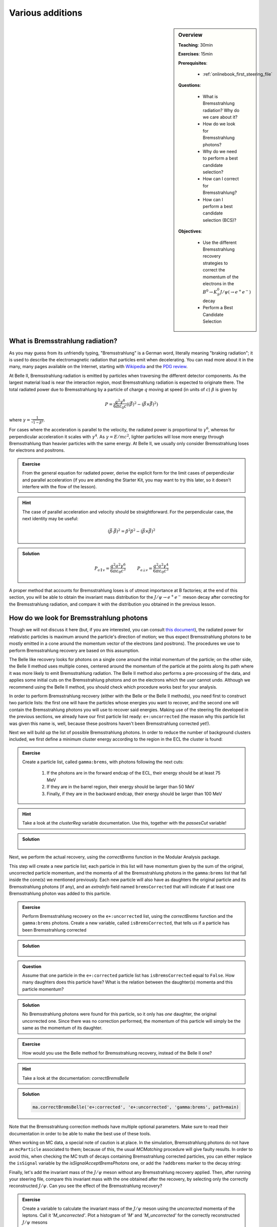 .. _onlinebook_various_additions:

Various additions
=================

.. sidebar:: Overview
    :class: overview

    **Teaching**: 30min

    **Exercises**: 15min

    **Prerequisites**:

        * :ref:`onlinebook_first_steering_file`

    **Questions**:

        * What is Bremsstrahlung radiation? Why do we care about it?
        * How do we look for Bremsstrahlung photons?
        * Why do we need to perform a best candidate selection?
        * How can I correct for Bremsstrahlung?
        * How can I perform a best candidate selection (BCS)?

    **Objectives**:

        * Use the different Bremsstrahlung recovery strategies to correct the
          momentum of the electrons in the
          :math:`B^0 \to K_S^0 J/\psi\left(\to e^+ e^-\right)` decay
        * Perform a Best Candidate Selection

What is Bremsstrahlung radiation?
---------------------------------

As you may guess from its unfriendly typing, "Bremsstrahlung" is a German word,
literally meaning "braking radiation"; it is used to describe the
electromagnetic radiation that particles emit when decelerating.
You can read more about it in the many, many pages available on the Internet,
starting with `Wikipedia <https://en.wikipedia.org/wiki/Bremsstrahlung>`_
and the `PDG review <https://pdg.lbl.gov/2020/reviews/rpp2020-rev-passage-particles-matter.pdf>`_.

At Belle II, Bremsstrahlung radiation is emitted by particles when traversing the
different detector components. As the largest material load is near the
interaction region, most Bremsstrahlung radiation is expected to originate
there. The total radiated power due to Bremsstrahlung by a particle of charge
:math:`q` moving at speed (in units of :math:`c`) :math:`\beta` is given by

.. math::

        P = \frac{q^2\gamma^6}{6\pi\varepsilon_0 c}
        \left(
            \left(\dot{\vec{\beta}}\right)^2 -
            \left(\vec{\beta} \times \dot{\vec{\beta}}\right)^2
        \right)

where :math:`\gamma = \frac{1}{\sqrt{1-\beta^2}}`.

For cases where the acceleration is parallel to the velocity, the radiated power
is proportional to :math:`\gamma^6`, whereas for perpendicular acceleration it
scales with :math:`\gamma^4`.
As :math:`\gamma = E/mc^2`, lighter particles will lose more energy through
Bremsstrahlung than heavier particles with the same energy.
At Belle II, we usually only consider Bremsstrahlung loses for electrons and
positrons.

.. admonition:: Exercise
   :class: exercise stacked

   From the general equation for radiated power, derive the explicit form for
   the limit cases of perpendicular and parallel acceleration (if you are
   attending the Starter Kit, you may want to try this later, so it doesn't
   interfere with the flow of the lesson).

.. admonition:: Hint
   :class: toggle xhint stacked

   The case of parallel acceleration and velocity should be straightforward. For
   the perpendicular case, the next identity may be useful:

   .. math::

        \left(\vec{\beta}\cdot \dot{\vec{\beta}}\right)^2 =
        \dot{\beta}^2\beta^2 - \left(\vec{\beta} \times \dot{\vec{\beta}}\right)^2

.. admonition:: Solution
   :class: toggle solution

   .. math::

        P_{a\parallel v} =
        \frac{q^2a^2\gamma^6}{6\pi\varepsilon_0c^3} \hspace{1cm} P_{a\bot v} =
        \frac{q^2a^2\gamma^4}{6\pi\varepsilon_0c^3}

A proper method that accounts for Bremsstrahlung loses is of utmost importance
at B factories; at the end of this section, you will be able to obtain the
invariant mass distribution for the :math:`J/\psi \to e^+e^-` meson decay after
correcting for the Bremsstrahlung radiation, and compare it with the
distribution you obtained in the previous lesson.

How do we look for Bremsstrahlung photons
-----------------------------------------

Though we will not discuss it here (but, if you are interested, you can consult
`this document <http://kirkmcd.princeton.edu/examples/moving_far.pdf>`_), the
radiated power for relativistic particles is maximum around the particle's
direction of motion; we thus expect Bremsstrahlung photons to be mostly emitted
in a cone around the momentum vector of the electrons (and positrons).
The procedures we use to perform Bremsstrahlung recovery are based on this
assumption.

The Belle like recovery looks for photons on a single cone around the initial
momentum of the particle; on the other side, the Belle II method uses multiple
cones, centered around the momentum of the particle at the points along its path
where it was more likely to emit Bremsstrahlung radiation.
The Belle II method also performs a pre-processing of the data, and applies some
initial cuts on the Bremsstrahlung photons and on the electrons which the user
cannot undo.
Although we recommend using the Belle II method, you should check which procedure
works best for your analysis.

In order to perform Bremsstrahlung recovery (either with the Belle or the Belle
II methods), you need first to construct two particle lists: the first one will
have the particles whose energies you want to recover, and the second one will
contain the Bremsstrahlung photons you will use to recover said energies.
Making use of the steering file developed in the previous sections, we already
have our first particle list ready: ``e+:uncorrected`` (the reason why this
particle list was given this name is, well, because these positrons haven't been
Bremsstrahlung corrected yet!).

Next we will build up the list of possible Bremsstrahlung photons.
In order to reduce the number of background clusters included, we first define a
minimum cluster energy according to the region in the ECL the cluster is found:

.. admonition:: Exercise
   :class: exercise stacked

   Create a particle list, called ``gamma:brems``, with photons following the next cuts:

         1. If the photons are in the forward endcap of the ECL, their energy should be at least 75 MeV
         2. If they are in the barrel region, their energy should be larger than 50 MeV
         3. Finally, if they are in the backward endcap, their energy should be larger than 100 MeV

.. admonition:: Hint
   :class: toggle xhint stacked

   Take a look at the `clusterReg` variable documentation.
   Use this, together with the `passesCut` variable!

.. admonition:: Solution
   :class: toggle solution

        .. code-block:: python3
           :lineno-start: 33

           #  apply Bremsstrahlung correction to electrons
           variables.addAlias(
            "goodFWDGamma", "passesCut(clusterReg == 1 and clusterE > 0.075)"
           )
           variables.addAlias(
            "goodBRLGamma", "passesCut(clusterReg == 2 and clusterE > 0.05)"
           )
           variables.addAlias(
            "goodBWDGamma", "passesCut(clusterReg == 3 and clusterE > 0.1)"
           )
           variables.addAlias(
            "goodGamma", "passesCut(goodFWDGamma or goodBRLGamma or goodBWDGamma)"
           )
           ma.fillParticleList("gamma:brems", "goodGamma", path=main)

Next, we perform the actual recovery, using the `correctBrems` function in the
Modular Analysis package.

This step will create a new particle list; each particle in this list will have
momentum given by the sum of the original, uncorrected particle momentum, and
the momenta of all the Bremsstrahlung photons in the ``gamma:brems`` list that
fall inside the cone(s) we mentioned previously. Each new particle will also
have as daughters the original particle and its Bremsstrahlung photons (if any),
and an `extraInfo` field named ``bremsCorrected`` that will indicate if at least
one Bremsstrahlung photon was added to this particle.

.. admonition:: Exercise
   :class: exercise stacked

   Perform Bremsstrahlung recovery on the ``e+:uncorrected`` list,  using the
   `correctBrems` function and the ``gamma:brems`` photons. Create a new
   variable, called ``isBremsCorrected``, that tells us if a particle has been
   Bremsstrahlung corrected

.. admonition:: Solution
   :class: toggle solution

        .. code-block:: python3
           :lineno-start: 47

           ma.correctBrems("e+:corrected", "e+:uncorrected", "gamma:brems", path=main)
           variables.addAlias("isBremsCorrected", "extraInfo(bremsCorrected)")

.. admonition:: Question
   :class: exercise stacked

   Assume that one particle in the ``e+:corrected`` particle list has
   ``isBremsCorrected`` equal to ``False``.
   How many daughters does this particle have? What is the relation between the
   daughter(s) momenta and this particle momentum?

.. admonition:: Solution
   :class: toggle solution

   No Bremsstrahlung photons were found for this particle, so it only has *one*
   daughter, the original uncorrected one.
   Since there was no correction performed, the momentum of this particle will
   simply be the same as the momentum of its daughter.

.. admonition:: Exercise
   :class: exercise stacked

   How would you use the Belle method for Bremsstrahlung recovery, instead of the
   Belle II one?

.. admonition:: Hint
   :class: toggle xhint stacked

   Take a look at the documentation: `correctBremsBelle`

.. admonition:: Solution
   :class: toggle solution

   .. code-block:: python3

      ma.correctBremsBelle('e+:corrected', 'e+:uncorrected', 'gamma:brems', path=main)

Note that the Bremsstrahlung correction methods have multiple optional
parameters.
Make sure to read their documentation in order to be able to make the best use
of these tools.

When working on MC data, a special note of caution is at place.
In the simulation, Bremsstrahlung photons do not have an ``mcParticle``
associated to them; because of this, the usual `MCMatching` procedure will give
faulty results.
In order to avoid this, when checking the MC truth of decays containing
Bremsstrahlung corrected particles,  you can either replace the ``isSignal``
variable by the `isSignalAcceptBremsPhotons` one, or add the ``?addbrems``
marker to the decay string:

.. code-block:: python3
   :lineno-start: 50

   # combine final state particles to form composite particles
   ma.reconstructDecay(
    "J/psi:ee -> e+:corrected e-:corrected ?addbrems",
    cut="dM < 0.11",
    path=main,
   )

Finally, let's add the invariant mass of the :math:`J/\psi` meson without any 
Bremsstrahlung recovery applied. Then, after running your steering file, compare
this invariant mass with the one obtained after the recovery, by selecting only
the correctly reconstructed :math:`J/\psi`. Can you see the effect of the 
Bremsstrahlung recovery?

.. admonition:: Exercise
   :class: exercise stacked

   Create a variable to calculate the invariant mass of the
   :math:`J/\psi` meson using the *uncorrected* momenta of the leptons. Call it 
   `'M_uncorrected'`.
   Plot a histogram of `'M'` and `'M_uncorrected'` for the correctly reconstructed 
   :math:`J/\psi` mesons

.. admonition:: Hint
   :class: toggle xhint stacked

   You may find the meta-variable `daughterCombination` useful. Can you use it in
   combination with the `daughter` meta-variable, just for the laughs?

.. admonition:: Solution
   :class: toggle solution

   ``daughterCombination(M,0:0,1:0)`` will give us the invariant mass of the first 
   daughter of the first daughter, and the first daughter of the second daughter.
   Since all particles in the ``e+:corrected`` particle list have as first daughter
   the uncorrected particle, we just need to calculate this daughter combination for
   the :math:`J/\psi` meson. We can do this by directly appending the expression to
   the list of :math:`J/psi` variables we want to store, or we can rather make it a 
   variable of the B mesons, by using the `daughter` meta-variable: 

        .. code-block:: python3
           :lineno-start: 113

            b_vars += variables.addAlias(
             "D0_M_uncorrected", "daughter(0, daughterCombination(M,0:0,1:0))"
            ) 

    The results should look similar to :numref:`jpsi_brems_validation_plot` (this was obtained with a 
    different steering file, so do not mind if your plot is not exactly the same). 

    .. _jpsi_brems_validation_plot:

    .. figure:: jpsi_brems_validation_plot.png
       :width: 40em
       :align: center

       Invariant mass distributions for the reconstructed decay, :math:`J/\psi \to e^+e^-`,
       with and without Bremsstrahlung correction 

.. admonition:: Extra exercises
   :class: exercise

   * Store the ``isBremsCorrected`` information of the positrons and electrons
     used in the :math:`J/\psi` reconstruction
   * Create a variable  named ``withBremsCorrection`` that indicates if any of
     the leptons used in the reconstruction of the B meson was Bremsstrahlung recovered

Best Candidate Selection
________________________

Sometimes, even after multiple selection criteria have been applied, a single
event may contain more than one candidate for the reconstructed decay.
In those cases, it is necessary to use some indicator that measures the quality
of the multiple reconstructions, and that allow us to select the best one (or,
in certain studies, select one candidate at random). Which variable to use as
indicator depends on the study, and even on the analyst. Our intention here is
not to tell you how to select the best quality indicator, but rather to show yo
how to use it in order to select the best candidate.

The Modular Analysis package has two very useful functions, `rankByHighest` and
`rankByLowest`.
Each one does exactly as its name indicates: they rank particles in descending
(`rankByHighest`) or ascending (`rankByLowest`) order, using the value of the
variable provided as a parameter.
They append to each particle an `extraInfo` field with the name
``${variable}_rank``, with the best candidate having the value one (1).
Notice that *each particle/anti-particle list is sorted separately*, i.e.,if
certain event has multiple :math:`B^+` and :math:`B^-` candidates, and you apply
the ranking function to any of the particle lists, each list will be ranked
separately.

Best candidate selection can then be performed by simply selecting the particle
with the lowest rank.
You can do that by either applying a cut on the particle list, or directly
through the `rankByHighest` and `rankByLowest` functions, by specifying a
non-zero value for the ``numBest`` parameter.
Make sure to check the documentation of these functions.

Continuing with our example, we will make a best candidate selection using the
:b2:var:`random` variable, which returns a random number between 0 and 1 for
each candidate.
We will select candidates with the largest value of `random`.
In order to have uniform results across different sessions, we manually set the
random seed.

.. admonition:: Exercise
   :class: exercise stacked

   Set the basf2 random seed to ``"Belle II StarterKit"``.
   Then, rank your B mesons using the `random` variable, with the one with the
   highest value first.
   Keep only the best candidate.

.. admonition:: Hint
   :class: toggle xhint stacked

   You may want to check the documentation for the `rankByHighest` and `set_random_seed` functions.

.. admonition:: Solution
   :class: toggle solution

        .. code-block:: python3
           :lineno-start: 74

           # perform best candidate selection
           b2.set_random_seed("Belle II StarterKit")
           ma.rankByHighest("B0", variable="random", numBest=1, path=main)

.. warning::

   Best candidate selection is used to pick the most adequately reconstructed
   decay, after all other selection cuts have been applied.
   As so, make sure to include it **after** you have performed all the other
   cuts in your analysis.

.. admonition:: Extra exercises
   :class: exercise stacked

   * Remove the ``numBest`` parameter from the `rankByHighest` function, and
     store both the ``random`` and  the ``extraInfo(random_rank)`` variables.
     You can, and probably should, use aliases for these variables.
     Make sure that the ranking is working properly by plotting one variable
     against the other for events with more than one candidate (the number of
     candidates for a certain event is stored automatically when performing a
     reconstruction.
     Take a look at the output root file in order to find how is this variable named).
   * Can you think of a good variable to rank our B mesons? Try to select
     candidates based on this new variable, and compare how much do your results
     improve by, i.e., comparing the number of true positives, false negatives,
     or the distributions of fitting variables such as the beam constrained mass.

.. note::

   From light release ``light-2008-kronos``, the Modular Analysis package
   introduces the convenience function `applyRandomCandidateSelection`, which is
   equivalent to using `rankByHighest` or `rankByLowest` with the `random`
   variable, and with ``numBest`` equal to 1.


.. admonition:: Key points
    :class: key-points

    * There are two ways of performing Bremsstrahlung correction: `correctBrems` and
      `correctBremsBelle`
    * Both of them create new particle lists
    * The members of the new particle list will have as daughter the original
      uncorrected particle and, if a correction was performed, the
      Bremsstrahlung photons used
    * MC matching with Bremsstrahlung corrected particles requires a special
      treatment: use the `isSignalAcceptBremsPhotons` variable, or add the
      ``?addbrems`` marker in the decay string
    * Best candidate selection can be performed with the `rankByHighest` and 
      `rankByLowest` functions
    * These functions sort particles and antiparticles separately
    * From light release ``light-2008-kronos``, a new helper function can be 
      used to perform random candidate selection: `applyRandomCandidateSelection`
